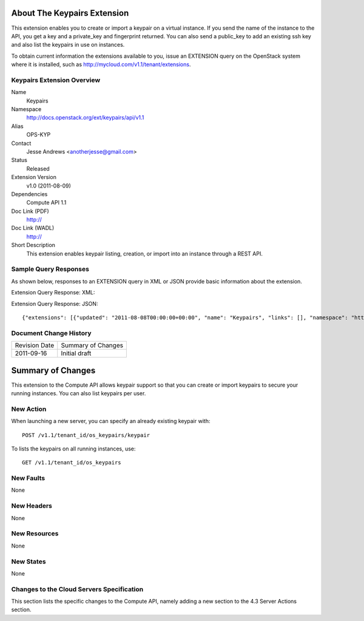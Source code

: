 About The Keypairs Extension
============================
This extension enables you to create or import a keypair on a virtual instance. If you send the name of the instance to the API, you get a key and a private_key and fingerprint returned. You can also send a public_key to add an existing ssh key and also list the keypairs in use on instances.

To obtain current information the extensions available to you, issue an EXTENSION query on the OpenStack system where it is installed, such as http://mycloud.com/v1.1/tenant/extensions.

Keypairs Extension Overview
---------------------------

Name
	Keypairs
	
Namespace
	http://docs.openstack.org/ext/keypairs/api/v1.1

Alias
	OPS-KYP
	
Contact
	Jesse Andrews <anotherjesse@gmail.com>
	
Status
	Released
	
Extension Version
	v1.0 (2011-08-09)

Dependencies
	Compute API 1.1
	
Doc Link (PDF)
	http://
	
Doc Link (WADL)
	http://
	
Short Description
	This extension enables keypair listing, creation, or import into an instance through a REST API.

Sample Query Responses
----------------------

As shown below, responses to an EXTENSION query in XML or JSON provide basic information about the extension. 

Extension Query Response: XML::


Extension Query Response: JSON::

	{"extensions": [{"updated": "2011-08-08T00:00:00+00:00", "name": "Keypairs", "links": [], "namespace": "http://docs.openstack.org/ext/keypairs/api/v1.1", "alias": "os-keypairs", "description": "Keypair Support"}]}

Document Change History
-----------------------

============= =====================================
Revision Date Summary of Changes
2011-09-16    Initial draft
============= =====================================


Summary of Changes
==================
This extension to the Compute API allows keypair support so that you can create or import keypairs to secure your running instances. You can also list keypairs per user. 

New Action
----------
When launching a new server, you can specify an already existing keypair with::

	POST /v1.1/tenant_id/os_keypairs/keypair

To lists the keypairs on all running instances, use::

	GET /v1.1/tenant_id/os_keypairs

New Faults
----------
None

New Headers
-----------
None

New Resources
-------------
None

New States
----------
None

Changes to the Cloud Servers Specification
------------------------------------------

This section lists the specific changes to the Compute API, namely adding a new section to the 4.3 Server Actions section. 